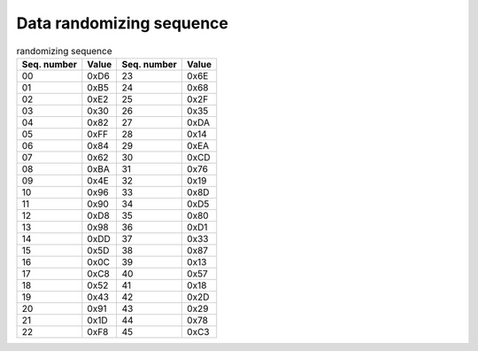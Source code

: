 Data randomizing sequence
=========================

.. csv-table:: randomizing sequence
   :header-rows: 1

   Seq. number, Value, Seq. number, Value
   00, 0xD6, 23, 0x6E
   01, 0xB5, 24, 0x68
   02, 0xE2, 25, 0x2F
   03, 0x30, 26, 0x35
   04, 0x82, 27, 0xDA
   05, 0xFF, 28, 0x14
   06, 0x84, 29, 0xEA
   07, 0x62, 30, 0xCD
   08, 0xBA, 31, 0x76
   09, 0x4E, 32, 0x19
   10, 0x96, 33, 0x8D
   11, 0x90, 34, 0xD5
   12, 0xD8, 35, 0x80
   13, 0x98, 36, 0xD1
   14, 0xDD, 37, 0x33
   15, 0x5D, 38, 0x87
   16, 0x0C, 39, 0x13
   17, 0xC8, 40, 0x57
   18, 0x52, 41, 0x18
   19, 0x43, 42, 0x2D
   20, 0x91, 43, 0x29
   21, 0x1D, 44, 0x78
   22, 0xF8, 45, 0xC3
